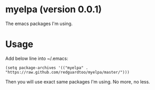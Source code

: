 * myelpa (version 0.0.1)
The emacs packages I'm using.

* Usage
Add below line into ~/.emacs:
#+BEGIN_SRC elisp
(setq package-archives '(("myelpa" . "https://raw.github.com/redguardtoo/myelpa/master/")))
#+END_SRC

Then you will use exact same packages I'm using. No more, no less.
